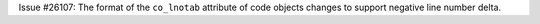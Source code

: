 Issue #26107: The format of the ``co_lnotab`` attribute of code objects
changes to support negative line number delta.